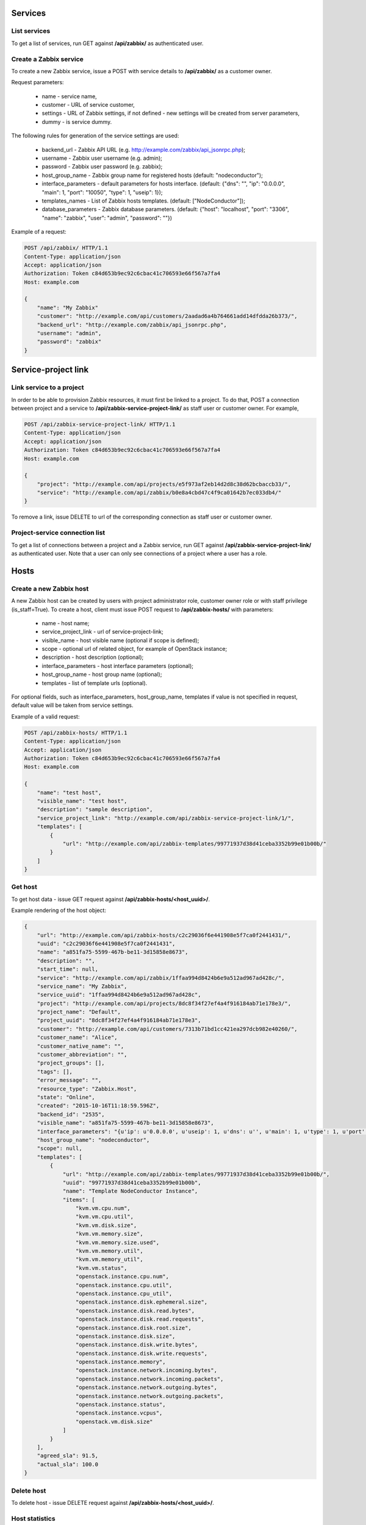 Services
========

List services
-------------
To get a list of services, run GET against **/api/zabbix/** as authenticated user.

Create a Zabbix service
-----------------------

To create a new Zabbix service, issue a POST with service details to **/api/zabbix/** as a customer owner.

Request parameters:

 - name - service name,
 - customer - URL of service customer,
 - settings - URL of Zabbix settings, if not defined - new settings will be created from server parameters,
 - dummy - is service dummy.

The following rules for generation of the service settings are used:

 - backend_url - Zabbix API URL (e.g. http://example.com/zabbix/api_jsonrpc.php);
 - username - Zabbix user username (e.g. admin);
 - password - Zabbix user password (e.g. zabbix);
 - host_group_name - Zabbix group name for registered hosts (default: "nodeconductor");
 - interface_parameters - default parameters for hosts interface. (default: {"dns": "", "ip": "0.0.0.0", "main": 1, "port": "10050", "type": 1, "useip": 1});
 - templates_names - List of Zabbix hosts templates. (default: ["NodeConductor"]);
 - database_parameters - Zabbix database parameters. (default: {"host": "localhost", "port": "3306", "name": "zabbix", "user": "admin", "password": ""})


Example of a request:

.. code-block:: http

    POST /api/zabbix/ HTTP/1.1
    Content-Type: application/json
    Accept: application/json
    Authorization: Token c84d653b9ec92c6cbac41c706593e66f567a7fa4
    Host: example.com

    {
        "name": "My Zabbix"
        "customer": "http://example.com/api/customers/2aadad6a4b764661add14dfdda26b373/",
        "backend_url": "http://example.com/zabbix/api_jsonrpc.php",
        "username": "admin",
        "password": "zabbix"
    }


Service-project link
====================

Link service to a project
-------------------------
In order to be able to provision Zabbix resources, it must first be linked to a project. To do that,
POST a connection between project and a service to **/api/zabbix-service-project-link/** as staff user or customer
owner. For example,

.. code-block:: http

    POST /api/zabbix-service-project-link/ HTTP/1.1
    Content-Type: application/json
    Accept: application/json
    Authorization: Token c84d653b9ec92c6cbac41c706593e66f567a7fa4
    Host: example.com

    {
        "project": "http://example.com/api/projects/e5f973af2eb14d2d8c38d62bcbaccb33/",
        "service": "http://example.com/api/zabbix/b0e8a4cbd47c4f9ca01642b7ec033db4/"
    }

To remove a link, issue DELETE to url of the corresponding connection as staff user or customer owner.


Project-service connection list
-------------------------------
To get a list of connections between a project and a Zabbix service, run GET against
**/api/zabbix-service-project-link/** as authenticated user. Note that a user can only see connections of a project
where a user has a role.


Hosts
=====

Create a new Zabbix host
------------------------
A new Zabbix host can be created by users with project administrator role, customer owner role or with
staff privilege (is_staff=True). To create a host, client must issue POST request to **/api/zabbix-hosts/** with
parameters:

 - name - host name;
 - service_project_link - url of service-project-link;
 - visible_name - host visible name (optional if scope is defined);
 - scope - optional url of related object, for example of OpenStack instance;
 - description - host description (optional);
 - interface_parameters - host interface parameters (optional);
 - host_group_name - host group name (optional);
 - templates - list of template urls (optional).

For optional fields, such as interface_parameters, host_group_name, templates if value is not specified in request, default value will be taken from service settings.

Example of a valid request:

.. code-block:: http

    POST /api/zabbix-hosts/ HTTP/1.1
    Content-Type: application/json
    Accept: application/json
    Authorization: Token c84d653b9ec92c6cbac41c706593e66f567a7fa4
    Host: example.com

    {
        "name": "test host",
        "visible_name": "test host",
        "description": "sample description",
        "service_project_link": "http://example.com/api/zabbix-service-project-link/1/",
        "templates": [
            {
                "url": "http://example.com/api/zabbix-templates/99771937d38d41ceba3352b99e01b00b/"
            }
        ]
    }


Get host
--------

To get host data - issue GET request against **/api/zabbix-hosts/<host_uuid>/**.

Example rendering of the host object:

.. code-block:: javascript

    {
        "url": "http://example.com/api/zabbix-hosts/c2c29036f6e441908e5f7ca0f2441431/",
        "uuid": "c2c29036f6e441908e5f7ca0f2441431",
        "name": "a851fa75-5599-467b-be11-3d15858e8673",
        "description": "",
        "start_time": null,
        "service": "http://example.com/api/zabbix/1ffaa994d8424b6e9a512ad967ad428c/",
        "service_name": "My Zabbix",
        "service_uuid": "1ffaa994d8424b6e9a512ad967ad428c",
        "project": "http://example.com/api/projects/8dc8f34f27ef4a4f916184ab71e178e3/",
        "project_name": "Default",
        "project_uuid": "8dc8f34f27ef4a4f916184ab71e178e3",
        "customer": "http://example.com/api/customers/7313b71bd1cc421ea297dcb982e40260/",
        "customer_name": "Alice",
        "customer_native_name": "",
        "customer_abbreviation": "",
        "project_groups": [],
        "tags": [],
        "error_message": "",
        "resource_type": "Zabbix.Host",
        "state": "Online",
        "created": "2015-10-16T11:18:59.596Z",
        "backend_id": "2535",
        "visible_name": "a851fa75-5599-467b-be11-3d15858e8673",
        "interface_parameters": "{u'ip': u'0.0.0.0', u'useip': 1, u'dns': u'', u'main': 1, u'type': 1, u'port': u'10050'}",
        "host_group_name": "nodeconductor",
        "scope": null,
        "templates": [
            {
                "url": "http://example.com/api/zabbix-templates/99771937d38d41ceba3352b99e01b00b/",
                "uuid": "99771937d38d41ceba3352b99e01b00b",
                "name": "Template NodeConductor Instance",
                "items": [
                    "kvm.vm.cpu.num",
                    "kvm.vm.cpu.util",
                    "kvm.vm.disk.size",
                    "kvm.vm.memory.size",
                    "kvm.vm.memory.size.used",
                    "kvm.vm.memory.util",
                    "kvm.vm.memory_util",
                    "kvm.vm.status",
                    "openstack.instance.cpu.num",
                    "openstack.instance.cpu.util",
                    "openstack.instance.cpu_util",
                    "openstack.instance.disk.ephemeral.size",
                    "openstack.instance.disk.read.bytes",
                    "openstack.instance.disk.read.requests",
                    "openstack.instance.disk.root.size",
                    "openstack.instance.disk.size",
                    "openstack.instance.disk.write.bytes",
                    "openstack.instance.disk.write.requests",
                    "openstack.instance.memory",
                    "openstack.instance.network.incoming.bytes",
                    "openstack.instance.network.incoming.packets",
                    "openstack.instance.network.outgoing.bytes",
                    "openstack.instance.network.outgoing.packets",
                    "openstack.instance.status",
                    "openstack.instance.vcpus",
                    "openstack.vm.disk.size"
                ]
            }
        ],
        "agreed_sla": 91.5,
        "actual_sla": 100.0
    }


Delete host
-----------

To delete host - issue DELETE request against **/api/zabbix-hosts/<host_uuid>/**.


Host statistics
---------------

URL: **/api/zabbix-hosts/<host_uuid>/items_history/**

Request should specify datetime points and items. There are two ways to define datetime points for historical data.

1. Send *?point=<timestamp>* parameter that can list. Response will contain historical data for each given point in the
   same order.
2. Send *?start=<timestamp>*, *?end=<timestamp>*, *?points_count=<integer>* parameters.
   Result will contain <points_count> points from <start> to <end>.

Also you should specify one or more name of host template items, for example 'openstack.instance.cpu_util'

Response is list of datapoint, each of which is dictionary with following fields:
 - 'point' - timestamp;
 - 'value' - values are converted from bytes to megabytes, if possible;
 - 'item' - name of host template item.

Example response:

.. code-block:: javascript

    [
        {
            "point": 1441935000,
            "value": 0.1393,
            "item": "openstack.instance.cpu_util"
        },
        {
            "point": 1442163600,
            "value": 10.2583,
            "item": "openstack.instance.cpu_util"
        },
        {
            "point": 1442392200,
            "value": 20.3725,
            "item": "openstack.instance.cpu_util"
        },
        {
            "point": 1442620800,
            "value": 30.3426,
            "item": "openstack.instance.cpu_util"
        },
        {
            "point": 1442849400,
            "value": 40.3353,
            "item": "openstack.instance.cpu_util"
        },
        {
            "point": 1443078000,
            "value": 50.3574,
            "item": "openstack.instance.cpu_util"
        }
    ]


Aggregated host statistics
--------------------------

URL: **/api/zabbix-hosts/aggregated_items_history/**

Request should specify host filtering parameters, datetime points, and items.
Host filtering parameters are the same as for */api/resources/* endpoint.
Input/output format is the same as for **/api/zabbix-hosts/<host_uuid>/items_history/** endpoint.

Example request and response:

.. code-block:: http

    GET /api/zabbix-hosts/aggregated_items_history/?point=1436094582&point=1443078000&customer_uuid=7313b71bd1cc421ea297dcb982e40260&item=openstack.instance.cpu_util HTTP/1.1
    Content-Type: application/json
    Accept: application/json
    Authorization: Token c84d653b9ec92c6cbac41c706593e66f567a7fa4
    Host: example.com

    [
        {
            "point": 1436094582,
            "item": "openstack.instance.cpu_util",
            "value": 40.3353
        },
        {
            "point": 1443078000,
            "item": "openstack.instance.cpu_util",
            "value": 50.3574
        }
    ]


IT services and SLA calculation
===============================

List triggers
-------------
Triggers are available as Zabbix service properties under */api/zabbix-triggers/* endpoint.
You may filter triggers by template by passing its ID as GET query parameter.

.. code-block:: javascript

    [
        {
            "url": "http://example.com/api/zabbix-triggers/3e19dc77279d42ccb6c2e21f2a2f6ced/",
            "uuid": "3e19dc77279d42ccb6c2e21f2a2f6ced",
            "name": "Host name of zabbix_agentd was changed on {HOST.NAME}",
            "template": "http://example.com/api/zabbix-templates/8780ebf60ac448c4a3d083f0c71106ff/"
        }
    ]


Create a new Zabbix IT service
------------------------------
To create an `IT Service <https://www.zabbix.com/documentation/2.0/manual/it_services/>`_,
client must issue POST request to **/api/zabbix-itservices/** with parameters:

 - name - name of IT Service;
 - service_project_link - url of service-project-link;
 - host - url of Zabbix host;
 - agreed_sla - required, for example 99.99;
 - trigger - url of Zabbix trigger.

Note that host's templates should contain trigger's template.

Example of a request:

.. code-block:: http

    POST /api/zabbix-itservices/ HTTP/1.1
    Content-Type: application/json
    Accept: application/json
    Authorization: Token c84d653b9ec92c6cbac41c706593e66f567a7fa4
    Host: example.com

    {
        "name": "Availability of myvm",
        "service_project_link": "http://example.com/api/zabbix-service-project-link/1/",
        "host": "http://example.com/api/zabbix-hosts/d5985a854f2c49179cd4cc479d198e1e/",
        "agreed_sla": 95,
        "trigger": "http://example.com/api/zabbix-triggers/4d740efa627e49cf9441aa34b4c927d0/"
    }

Example response:

.. code-block:: javascript

   {
        "url": "http://example.com/api/zabbix-itservices/fd3cde79f4c04bccbf24276867d7665d/",
        "uuid": "fd3cde79f4c04bccbf24276867d7665d",
        "name": "Availability of myvm",
        "description": "",
        "start_time": null,
        "service": "http://example.com/api/zabbix/1215d820d8064d058e640fd76651c9cd/",
        "service_name": "My Zabbix",
        "service_uuid": "1215d820d8064d058e640fd76651c9cd",
        "project": "http://example.com/api/projects/c89b39ef0b374e1dbbf18b557b7e8a77/",
        "project_name": "Default",
        "project_uuid": "c89b39ef0b374e1dbbf18b557b7e8a77",
        "customer": "http://example.com/api/customers/942ef46248a245fcb0a371f2dfeb90ab/",
        "customer_name": "Erin Lebowski",
        "customer_native_name": "Erin Lebowski",
        "customer_abbreviation": "",
        "project_groups": [],
        "tags": [],
        "error_message": "",
        "resource_type": "Zabbix.ITService",
        "state": "Provisioning",
        "created": "2016-02-10T10:54:04Z",
        "backend_id": "",
        "access_url": null,
        "host": "http://example.com/api/zabbix-hosts/d5985a854f2c49179cd4cc479d198e1e/",
        "agreed_sla": "95.0000",
        "actual_sla": null,
        "trigger": "http://example.com/api/zabbix-triggers/4d740efa627e49cf9441aa34b4c927d0/",
        "trigger_name": "VM free memory is less than 10%"
    }


Delete IT service
-----------------

To delete IT service, issue DELETE request against **/api/zabbix-itservices/<host_uuid>/**.


Cleanup stale IT services
-------------------------

Sometimes stale Zabbix IT services (used for SLA calculation) remain in Zabbix, polluting the data.

In order to list of stale service, issue GET request against **/api/zabbix/<service_uuid>/stale_services/**.
It returns `id` and `name` of all Zabbix IT services that exist in that Zabbix server.
Example request and response:

.. code-block:: http

    GET /api/zabbix/c2c29036f6e441908e5f7ca0f2441431/stale_services/ HTTP/1.1
    Content-Type: application/json
    Accept: application/json
    Authorization: Token c84d653b9ec92c6cbac41c706593e66f567a7fa4
    Host: example.com

    [
        {
            "name": "Availability of 06e4b56f-0ec6-4c47-97d8-35b87341e9da",
            "id": "188"
        },
        {
            "name": "Availability of 62db4587-9c55-4d79-95f5-adb759fa8344",
            "id": "189"
        },
        {
            "name": "Availability of a903bdf7-6e93-40fc-9c72-f7857711d4b6",
            "id": "190"
        }
    ]

In order to delete stale services by ID, issue DELETE request.
For example **/api/zabbix/<service_uuid>/stale_services/?id=id1&id=id2**.

